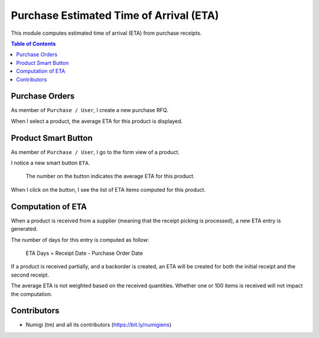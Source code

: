 Purchase Estimated Time of Arrival (ETA)
========================================
This module computes estimated time of arrival (ETA) from purchase receipts.

.. contents:: Table of Contents

Purchase Orders
---------------
As member of ``Purchase / User``, I create a new purchase RFQ.

.. image:: static/description/draft_po.png

When I select a product, the average ETA for this product is displayed.

.. image:: static/description/draft_po_average_eta.png

Product Smart Button
--------------------
As member of ``Purchase / User``, I go to the form view of a product.

I notice a new smart button ``ETA``.

.. image:: static/description/product_eta_smart_button.png

..

    The number on the button indicates the average ETA for this product.

When I click on the button, I see the list of ETA items computed for this product.

.. image:: static/description/product_eta_details.png

Computation of ETA
------------------
When a product is received from a supplier (meaning that the receipt picking is processed),
a new ETA entry is generated.

The number of days for this entry is computed as follow:

..

    ETA Days = Receipt Date - Purchase Order Date

If a product is received partially, and a backorder is created, an ETA will be created
for both the initial receipt and the second receipt.

The average ETA is not weighted based on the received quantities.
Whether one or 100 items is received will not impact the computation.

Contributors
------------
* Numigi (tm) and all its contributors (https://bit.ly/numigiens)
